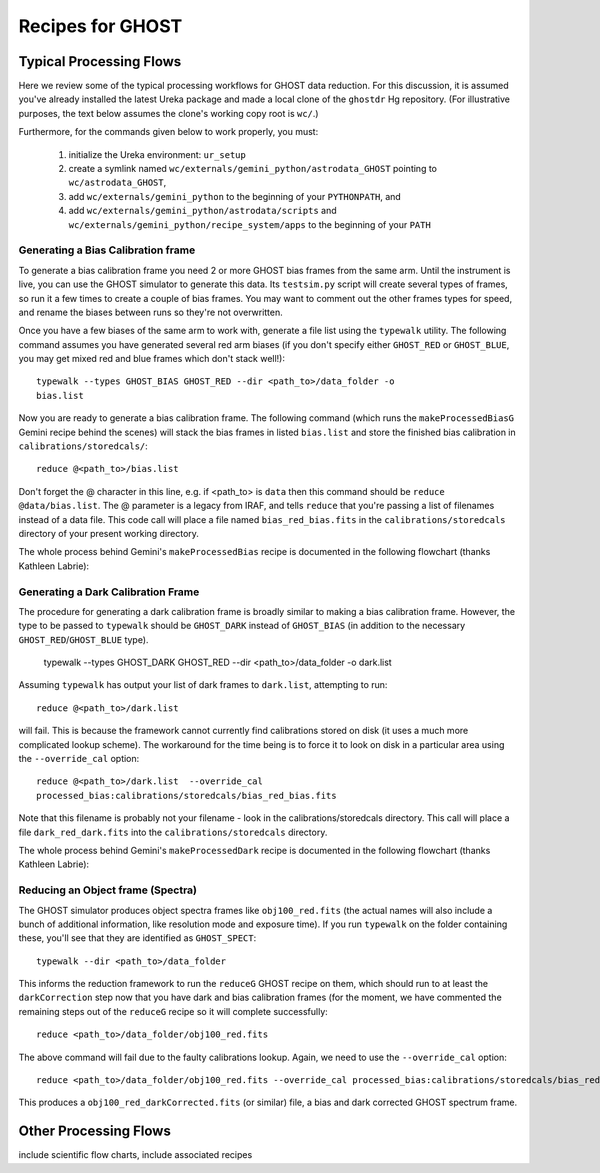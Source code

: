 .. recipes:

.. _GHOST_Recipes_and_Flows:

*****************
Recipes for GHOST
*****************

Typical Processing Flows
========================

Here we review some of the typical processing workflows for GHOST data
reduction. For this discussion, it is assumed you've already installed the
latest Ureka package and made a local clone of the ``ghostdr`` Hg repository.
(For illustrative purposes, the text below assumes the clone's working copy
root is ``wc/``.)

Furthermore, for the commands given below to work properly, you must:

 #. initialize the Ureka environment: ``ur_setup``
 #. create a symlink named ``wc/externals/gemini_python/astrodata_GHOST``
    pointing to ``wc/astrodata_GHOST``,
 #. add ``wc/externals/gemini_python`` to the beginning of your ``PYTHONPATH``,
    and
 #. add ``wc/externals/gemini_python/astrodata/scripts`` and
    ``wc/externals/gemini_python/recipe_system/apps`` to the beginning of your
    ``PATH``

Generating a Bias Calibration frame
-----------------------------------

To generate a bias calibration frame you need 2 or more GHOST bias frames from
the same arm.  Until the instrument is live, you can use the GHOST simulator to
generate this data.  Its ``testsim.py`` script will create several types of
frames, so run it a few times to create a couple of bias frames. You may want
to comment out the other frames types for speed, and rename the biases between
runs so they're not overwritten.

Once you have a few biases of the same arm to work with, generate a file list
using the ``typewalk`` utility.  The following command assumes you have generated
several red arm biases (if you don't specify either ``GHOST_RED`` or
``GHOST_BLUE``, you may get mixed red and blue frames which don't stack well!)::

    typewalk --types GHOST_BIAS GHOST_RED --dir <path_to>/data_folder -o
    bias.list

Now you are ready to generate a bias calibration frame.  The following command
(which runs the ``makeProcessedBiasG`` Gemini recipe behind the scenes) will
stack the bias frames in listed ``bias.list`` and store the finished bias
calibration in ``calibrations/storedcals/``::

    reduce @<path_to>/bias.list

Don't forget the @ character in this line, e.g. if <path_to> is ``data`` then
this command should be ``reduce @data/bias.list``. The @ parameter is a legacy
from IRAF, and tells ``reduce`` that you're passing a list of filenames instead
of a data file.
This code call will place a file named ``bias_red_bias.fits`` in the
``calibrations/storedcals`` directory of your present working directory.

The whole process behind Gemini's ``makeProcessedBias`` recipe is documented in
the following flowchart (thanks Kathleen Labrie):

.. image:: images/biasCalibration.png
  :scale: 30

Generating a Dark Calibration Frame
-----------------------------------

The procedure for generating a dark calibration frame is broadly similar to
making a bias calibration frame. However, the type to be passed to ``typewalk``
should be ``GHOST_DARK`` instead of ``GHOST_BIAS`` (in addition to the necessary
``GHOST_RED``/``GHOST_BLUE`` type).

    typewalk --types GHOST_DARK GHOST_RED --dir <path_to>/data_folder -o dark.list

Assuming ``typewalk`` has output your list of dark frames to ``dark.list``,
attempting to run::

    reduce @<path_to>/dark.list

will fail. This is because the framework cannot currently find calibrations
stored on disk (it uses a much more complicated lookup scheme).  The workaround
for the time being is to force it to look on disk in a particular area using the
``--override_cal`` option::

    reduce @<path_to>/dark.list  --override_cal
    processed_bias:calibrations/storedcals/bias_red_bias.fits

Note that this filename is probably not your filename - look in the calibrations/storedcals directory. This call will place a file ``dark_red_dark.fits`` into the
``calibrations/storedcals`` directory.

The whole process behind Gemini's ``makeProcessedDark`` recipe is documented in
the following flowchart (thanks Kathleen Labrie):

.. image:: images/darkCalibration.png
  :scale: 30

Reducing an Object frame (Spectra)
----------------------------------

The GHOST simulator produces object spectra frames like ``obj100_red.fits``
(the actual names will also include a bunch of additional information, like
resolution mode and exposure time). If
you run ``typewalk`` on the folder containing these, you'll see that they are
identified as ``GHOST_SPECT``::

    typewalk --dir <path_to>/data_folder

This informs the reduction framework to run the ``reduceG`` GHOST recipe on
them, which should run to at least the ``darkCorrection`` step now that you
have dark and bias calibration frames (for the moment, we have commented the
remaining steps out of the ``reduceG`` recipe so it will complete
successfully::

    reduce <path_to>/data_folder/obj100_red.fits

The above command will fail due to the faulty calibrations lookup. Again, we
need to use the ``--override_cal`` option::

    reduce <path_to>/data_folder/obj100_red.fits --override_cal processed_bias:calibrations/storedcals/bias_red_bias.fits processed_dark:calibrations/storedcals/dark_red_dark.fits

This produces a ``obj100_red_darkCorrected.fits`` (or similar) file, a bias and
dark corrected GHOST spectrum frame.

Other Processing Flows
======================
include scientific flow charts, include associated recipes

